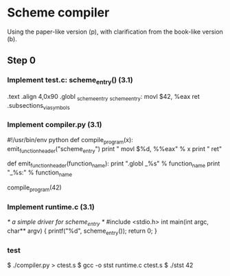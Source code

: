 * Scheme compiler
Using the paper-like version (p), with clarification from the book-like version (b).

** Step 0
*** Implement test.c: scheme_entry() (3.1)
	.text
	.align 4,0x90
.globl _scheme_entry
_scheme_entry:
	movl	$42, %eax
	ret
	.subsections_via_symbols
*** Implement compiler.py (3.1)
#!/usr/bin/env python
def compile_program(x):
    emit_function_header("scheme_entry")
    print "    movl $%d, %%eax" % x
    print "    ret"

def emit_function_header(function_name):
    print ".globl _%s" % function_name
    print "_%s:" % function_name

compile_program(42)
*** Implement runtime.c (3.1)
/* a simple driver for scheme_entry */
#include <stdio.h>
int main(int argc, char** argv) {
    printf("%d\n", scheme_entry());
    return 0;
}
*** test
$ ./compiler.py > ctest.s
$ gcc -o stst runtime.c ctest.s
$ ./stst
42
